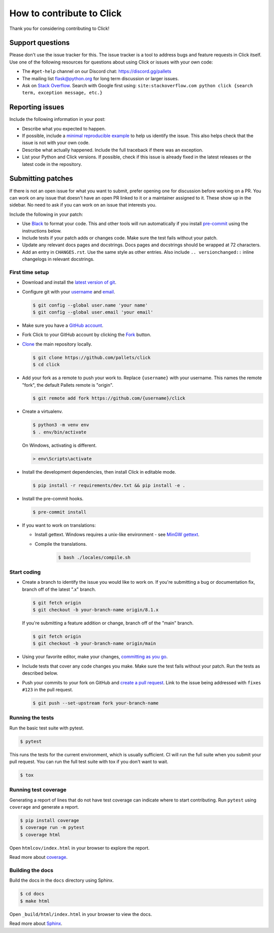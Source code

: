How to contribute to Click
==========================

Thank you for considering contributing to Click!


Support questions
-----------------

Please don't use the issue tracker for this. The issue tracker is a tool
to address bugs and feature requests in Click itself. Use one of the
following resources for questions about using Click or issues with your
own code:

-   The ``#get-help`` channel on our Discord chat:
    https://discord.gg/pallets
-   The mailing list flask@python.org for long term discussion or larger
    issues.
-   Ask on `Stack Overflow`_. Search with Google first using:
    ``site:stackoverflow.com python click {search term, exception message, etc.}``

.. _Stack Overflow: https://stackoverflow.com/questions/tagged/python-click?tab=Frequent


Reporting issues
----------------

Include the following information in your post:

-   Describe what you expected to happen.
-   If possible, include a `minimal reproducible example`_ to help us
    identify the issue. This also helps check that the issue is not with
    your own code.
-   Describe what actually happened. Include the full traceback if there
    was an exception.
-   List your Python and Click versions. If possible, check if this
    issue is already fixed in the latest releases or the latest code in
    the repository.

.. _minimal reproducible example: https://stackoverflow.com/help/minimal-reproducible-example


Submitting patches
------------------

If there is not an open issue for what you want to submit, prefer
opening one for discussion before working on a PR. You can work on any
issue that doesn't have an open PR linked to it or a maintainer assigned
to it. These show up in the sidebar. No need to ask if you can work on
an issue that interests you.

Include the following in your patch:

-   Use `Black`_ to format your code. This and other tools will run
    automatically if you install `pre-commit`_ using the instructions
    below.
-   Include tests if your patch adds or changes code. Make sure the test
    fails without your patch.
-   Update any relevant docs pages and docstrings. Docs pages and
    docstrings should be wrapped at 72 characters.
-   Add an entry in ``CHANGES.rst``. Use the same style as other
    entries. Also include ``.. versionchanged::`` inline changelogs in
    relevant docstrings.

.. _Black: https://black.readthedocs.io
.. _pre-commit: https://pre-commit.com


First time setup
~~~~~~~~~~~~~~~~

-   Download and install the `latest version of git`_.
-   Configure git with your `username`_ and `email`_.

    .. code-block:: text

        $ git config --global user.name 'your name'
        $ git config --global user.email 'your email'

-   Make sure you have a `GitHub account`_.
-   Fork Click to your GitHub account by clicking the `Fork`_ button.
-   `Clone`_ the main repository locally.

    .. code-block:: text

        $ git clone https://github.com/pallets/click
        $ cd click

-   Add your fork as a remote to push your work to. Replace
    ``{username}`` with your username. This names the remote "fork", the
    default Pallets remote is "origin".

    .. code-block:: text

        $ git remote add fork https://github.com/{username}/click

-   Create a virtualenv.

    .. code-block:: text

        $ python3 -m venv env
        $ . env/bin/activate

    On Windows, activating is different.

    .. code-block:: text

        > env\Scripts\activate

-   Install the development dependencies, then install Click in
    editable mode.

    .. code-block:: text

        $ pip install -r requirements/dev.txt && pip install -e .

-   Install the pre-commit hooks.

    .. code-block:: text

        $ pre-commit install

-   If you want to work on translations:

    - Install gettext. Windows requires a unix-like environment - see `MinGW gettext`_.

    - Compile the translations.

        .. code-block:: text

            $ bash ./locales/compile.sh

.. _latest version of git: https://git-scm.com/downloads
.. _username: https://docs.github.com/en/github/using-git/setting-your-username-in-git
.. _email: https://docs.github.com/en/github/setting-up-and-managing-your-github-user-account/setting-your-commit-email-address
.. _GitHub account: https://github.com/join
.. _Fork: https://github.com/pallets/click/fork
.. _Clone: https://docs.github.com/en/github/getting-started-with-github/fork-a-repo#step-2-create-a-local-clone-of-your-fork
.. _MinGW gettext: https://gnuwin32.sourceforge.net/packages/gettext.htm


Start coding
~~~~~~~~~~~~

-   Create a branch to identify the issue you would like to work on. If
    you're submitting a bug or documentation fix, branch off of the
    latest ".x" branch.

    .. code-block:: text

        $ git fetch origin
        $ git checkout -b your-branch-name origin/8.1.x

    If you're submitting a feature addition or change, branch off of the
    "main" branch.

    .. code-block:: text

        $ git fetch origin
        $ git checkout -b your-branch-name origin/main

-   Using your favorite editor, make your changes,
    `committing as you go`_.
-   Include tests that cover any code changes you make. Make sure the
    test fails without your patch. Run the tests as described below.
-   Push your commits to your fork on GitHub and
    `create a pull request`_. Link to the issue being addressed with
    ``fixes #123`` in the pull request.

    .. code-block:: text

        $ git push --set-upstream fork your-branch-name

.. _committing as you go: https://dont-be-afraid-to-commit.readthedocs.io/en/latest/git/commandlinegit.html#commit-your-changes
.. _create a pull request: https://docs.github.com/en/github/collaborating-with-issues-and-pull-requests/creating-a-pull-request


Running the tests
~~~~~~~~~~~~~~~~~

Run the basic test suite with pytest.

.. code-block:: text

    $ pytest

This runs the tests for the current environment, which is usually
sufficient. CI will run the full suite when you submit your pull
request. You can run the full test suite with tox if you don't want to
wait.

.. code-block:: text

    $ tox


Running test coverage
~~~~~~~~~~~~~~~~~~~~~

Generating a report of lines that do not have test coverage can indicate
where to start contributing. Run ``pytest`` using ``coverage`` and
generate a report.

.. code-block:: text

    $ pip install coverage
    $ coverage run -m pytest
    $ coverage html

Open ``htmlcov/index.html`` in your browser to explore the report.

Read more about `coverage <https://coverage.readthedocs.io>`__.


Building the docs
~~~~~~~~~~~~~~~~~

Build the docs in the ``docs`` directory using Sphinx.

.. code-block:: text

    $ cd docs
    $ make html

Open ``_build/html/index.html`` in your browser to view the docs.

Read more about `Sphinx <https://www.sphinx-doc.org/en/stable/>`__.
